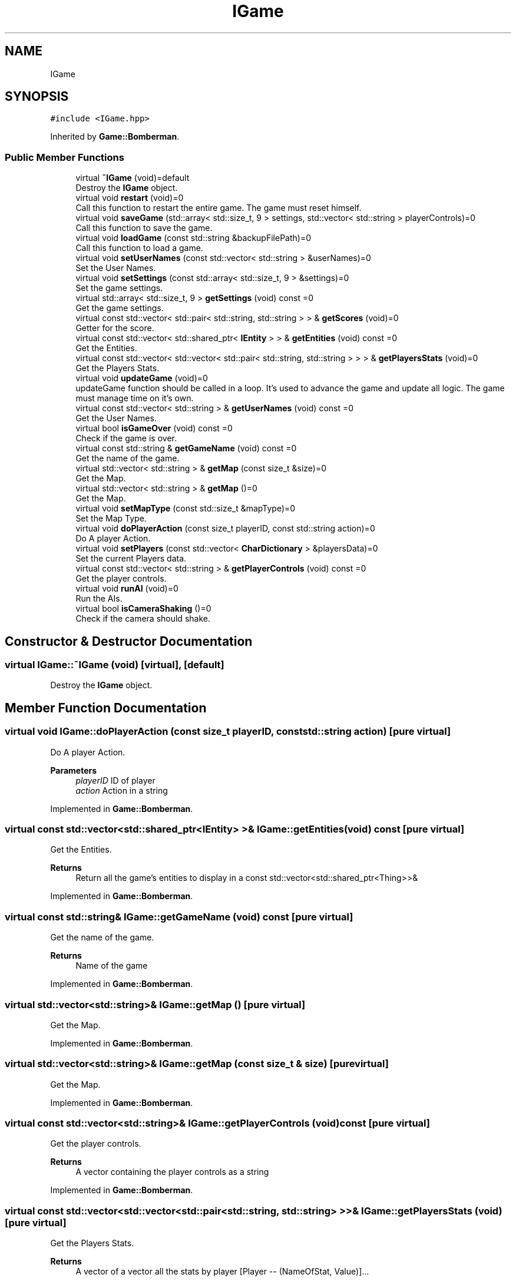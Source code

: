 .TH "IGame" 3 "Mon Jun 21 2021" "Version 2.0" "Bomberman" \" -*- nroff -*-
.ad l
.nh
.SH NAME
IGame
.SH SYNOPSIS
.br
.PP
.PP
\fC#include <IGame\&.hpp>\fP
.PP
Inherited by \fBGame::Bomberman\fP\&.
.SS "Public Member Functions"

.in +1c
.ti -1c
.RI "virtual \fB~IGame\fP (void)=default"
.br
.RI "Destroy the \fBIGame\fP object\&. "
.ti -1c
.RI "virtual void \fBrestart\fP (void)=0"
.br
.RI "Call this function to restart the entire game\&. The game must reset himself\&. "
.ti -1c
.RI "virtual void \fBsaveGame\fP (std::array< std::size_t, 9 > settings, std::vector< std::string > playerControls)=0"
.br
.RI "Call this function to save the game\&. "
.ti -1c
.RI "virtual void \fBloadGame\fP (const std::string &backupFilePath)=0"
.br
.RI "Call this function to load a game\&. "
.ti -1c
.RI "virtual void \fBsetUserNames\fP (const std::vector< std::string > &userNames)=0"
.br
.RI "Set the User Names\&. "
.ti -1c
.RI "virtual void \fBsetSettings\fP (const std::array< std::size_t, 9 > &settings)=0"
.br
.RI "Set the game settings\&. "
.ti -1c
.RI "virtual std::array< std::size_t, 9 > \fBgetSettings\fP (void) const =0"
.br
.RI "Get the game settings\&. "
.ti -1c
.RI "virtual const std::vector< std::pair< std::string, std::string > > & \fBgetScores\fP (void)=0"
.br
.RI "Getter for the score\&. "
.ti -1c
.RI "virtual const std::vector< std::shared_ptr< \fBIEntity\fP > > & \fBgetEntities\fP (void) const =0"
.br
.RI "Get the Entities\&. "
.ti -1c
.RI "virtual const std::vector< std::vector< std::pair< std::string, std::string > > > & \fBgetPlayersStats\fP (void)=0"
.br
.RI "Get the Players Stats\&. "
.ti -1c
.RI "virtual void \fBupdateGame\fP (void)=0"
.br
.RI "updateGame function should be called in a loop\&. It's used to advance the game and update all logic\&. The game must manage time on it's own\&. "
.ti -1c
.RI "virtual const std::vector< std::string > & \fBgetUserNames\fP (void) const =0"
.br
.RI "Get the User Names\&. "
.ti -1c
.RI "virtual bool \fBisGameOver\fP (void) const =0"
.br
.RI "Check if the game is over\&. "
.ti -1c
.RI "virtual const std::string & \fBgetGameName\fP (void) const =0"
.br
.RI "Get the name of the game\&. "
.ti -1c
.RI "virtual std::vector< std::string > & \fBgetMap\fP (const size_t &size)=0"
.br
.RI "Get the Map\&. "
.ti -1c
.RI "virtual std::vector< std::string > & \fBgetMap\fP ()=0"
.br
.RI "Get the Map\&. "
.ti -1c
.RI "virtual void \fBsetMapType\fP (const std::size_t &mapType)=0"
.br
.RI "Set the Map Type\&. "
.ti -1c
.RI "virtual void \fBdoPlayerAction\fP (const size_t playerID, const std::string action)=0"
.br
.RI "Do A player Action\&. "
.ti -1c
.RI "virtual void \fBsetPlayers\fP (const std::vector< \fBCharDictionary\fP > &playersData)=0"
.br
.RI "Set the current Players data\&. "
.ti -1c
.RI "virtual const std::vector< std::string > & \fBgetPlayerControls\fP (void) const =0"
.br
.RI "Get the player controls\&. "
.ti -1c
.RI "virtual void \fBrunAI\fP (void)=0"
.br
.RI "Run the AIs\&. "
.ti -1c
.RI "virtual bool \fBisCameraShaking\fP ()=0"
.br
.RI "Check if the camera should shake\&. "
.in -1c
.SH "Constructor & Destructor Documentation"
.PP 
.SS "virtual IGame::~IGame (void)\fC [virtual]\fP, \fC [default]\fP"

.PP
Destroy the \fBIGame\fP object\&. 
.SH "Member Function Documentation"
.PP 
.SS "virtual void IGame::doPlayerAction (const size_t playerID, const std::string action)\fC [pure virtual]\fP"

.PP
Do A player Action\&. 
.PP
\fBParameters\fP
.RS 4
\fIplayerID\fP ID of player 
.br
\fIaction\fP Action in a string 
.RE
.PP

.PP
Implemented in \fBGame::Bomberman\fP\&.
.SS "virtual const std::vector<std::shared_ptr<\fBIEntity\fP> >& IGame::getEntities (void) const\fC [pure virtual]\fP"

.PP
Get the Entities\&. 
.PP
\fBReturns\fP
.RS 4
Return all the game's entities to display in a const std::vector<std::shared_ptr<Thing>>& 
.RE
.PP

.PP
Implemented in \fBGame::Bomberman\fP\&.
.SS "virtual const std::string& IGame::getGameName (void) const\fC [pure virtual]\fP"

.PP
Get the name of the game\&. 
.PP
\fBReturns\fP
.RS 4
Name of the game 
.RE
.PP

.PP
Implemented in \fBGame::Bomberman\fP\&.
.SS "virtual std::vector<std::string>& IGame::getMap ()\fC [pure virtual]\fP"

.PP
Get the Map\&. 
.PP
Implemented in \fBGame::Bomberman\fP\&.
.SS "virtual std::vector<std::string>& IGame::getMap (const size_t & size)\fC [pure virtual]\fP"

.PP
Get the Map\&. 
.PP
Implemented in \fBGame::Bomberman\fP\&.
.SS "virtual const std::vector<std::string>& IGame::getPlayerControls (void) const\fC [pure virtual]\fP"

.PP
Get the player controls\&. 
.PP
\fBReturns\fP
.RS 4
A vector containing the player controls as a string 
.RE
.PP

.PP
Implemented in \fBGame::Bomberman\fP\&.
.SS "virtual const std::vector<std::vector<std::pair<std::string, std::string> > >& IGame::getPlayersStats (void)\fC [pure virtual]\fP"

.PP
Get the Players Stats\&. 
.PP
\fBReturns\fP
.RS 4
A vector of a vector all the stats by player [Player -- (NameOfStat, Value)]\&.\&.\&. 
.RE
.PP

.PP
Implemented in \fBGame::Bomberman\fP\&.
.SS "virtual const std::vector<std::pair<std::string, std::string> >& IGame::getScores (void)\fC [pure virtual]\fP"

.PP
Getter for the score\&. 
.PP
\fBReturns\fP
.RS 4
A array of pair (Player, Score) of the current game 
.RE
.PP

.PP
Implemented in \fBGame::Bomberman\fP\&.
.SS "virtual std::array<std::size_t, 9> IGame::getSettings (void) const\fC [pure virtual]\fP"

.PP
Get the game settings\&. 
.PP
\fBReturns\fP
.RS 4
An array of 9 size_t 
.RE
.PP

.PP
Implemented in \fBGame::Bomberman\fP\&.
.SS "virtual const std::vector<std::string>& IGame::getUserNames (void) const\fC [pure virtual]\fP"

.PP
Get the User Names\&. 
.PP
\fBReturns\fP
.RS 4
A vector of all the users names as a const std::vector<std::string>& 
.RE
.PP

.PP
Implemented in \fBGame::Bomberman\fP\&.
.SS "virtual bool IGame::isCameraShaking ()\fC [pure virtual]\fP"

.PP
Check if the camera should shake\&. 
.PP
\fBReturns\fP
.RS 4
true if should 
.PP
false otherwise 
.RE
.PP

.PP
Implemented in \fBGame::Bomberman\fP\&.
.SS "virtual bool IGame::isGameOver (void) const\fC [pure virtual]\fP"

.PP
Check if the game is over\&. 
.PP
\fBReturns\fP
.RS 4
bool which indicate if the game is over 
.RE
.PP

.PP
Implemented in \fBGame::Bomberman\fP\&.
.SS "virtual void IGame::loadGame (const std::string & backupFilePath)\fC [pure virtual]\fP"

.PP
Call this function to load a game\&. 
.PP
\fBParameters\fP
.RS 4
\fIbackupFilePath\fP Backup File Path 
.RE
.PP

.PP
Implemented in \fBGame::Bomberman\fP\&.
.SS "virtual void IGame::restart (void)\fC [pure virtual]\fP"

.PP
Call this function to restart the entire game\&. The game must reset himself\&. 
.PP
Implemented in \fBGame::Bomberman\fP\&.
.SS "virtual void IGame::runAI (void)\fC [pure virtual]\fP"

.PP
Run the AIs\&. 
.PP
Implemented in \fBGame::Bomberman\fP\&.
.SS "virtual void IGame::saveGame (std::array< std::size_t, 9 > settings, std::vector< std::string > playerControls)\fC [pure virtual]\fP"

.PP
Call this function to save the game\&. 
.PP
\fBParameters\fP
.RS 4
\fIsettings\fP Backup Container containing the settings 
.br
\fIplayerControls\fP Backup Container containing the player controls 
.RE
.PP

.PP
Implemented in \fBGame::Bomberman\fP\&.
.SS "virtual void IGame::setMapType (const std::size_t & mapType)\fC [pure virtual]\fP"

.PP
Set the Map Type\&. 
.PP
\fBParameters\fP
.RS 4
\fImapType\fP A size_t 
.RE
.PP

.PP
Implemented in \fBGame::Bomberman\fP\&.
.SS "virtual void IGame::setPlayers (const std::vector< \fBCharDictionary\fP > & playersData)\fC [pure virtual]\fP"

.PP
Set the current Players data\&. 
.PP
\fBParameters\fP
.RS 4
\fIplayersData\fP Dictionary of the players' data 
.RE
.PP

.PP
Implemented in \fBGame::Bomberman\fP\&.
.SS "virtual void IGame::setSettings (const std::array< std::size_t, 9 > & settings)\fC [pure virtual]\fP"

.PP
Set the game settings\&. 
.PP
\fBParameters\fP
.RS 4
\fIsettings\fP An array of 9 size_t 
.RE
.PP

.PP
Implemented in \fBGame::Bomberman\fP\&.
.SS "virtual void IGame::setUserNames (const std::vector< std::string > & userNames)\fC [pure virtual]\fP"

.PP
Set the User Names\&. 
.PP
\fBParameters\fP
.RS 4
\fIuserNames\fP A vector of all the users names as a const std::vector<std::string>& 
.RE
.PP

.PP
Implemented in \fBGame::Bomberman\fP\&.
.SS "virtual void IGame::updateGame (void)\fC [pure virtual]\fP"

.PP
updateGame function should be called in a loop\&. It's used to advance the game and update all logic\&. The game must manage time on it's own\&. 
.PP
Implemented in \fBGame::Bomberman\fP\&.

.SH "Author"
.PP 
Generated automatically by Doxygen for Bomberman from the source code\&.
